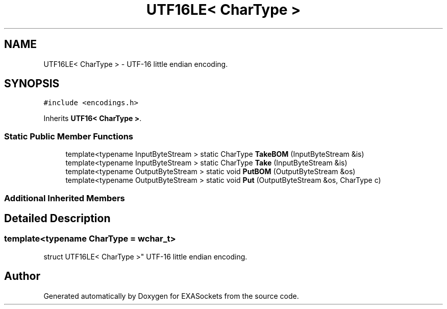 .TH "UTF16LE< CharType >" 3 "Thu Nov 3 2016" "Version 0.9" "EXASockets" \" -*- nroff -*-
.ad l
.nh
.SH NAME
UTF16LE< CharType > \- UTF-16 little endian encoding\&.  

.SH SYNOPSIS
.br
.PP
.PP
\fC#include <encodings\&.h>\fP
.PP
Inherits \fBUTF16< CharType >\fP\&.
.SS "Static Public Member Functions"

.in +1c
.ti -1c
.RI "template<typename InputByteStream > static CharType \fBTakeBOM\fP (InputByteStream &is)"
.br
.ti -1c
.RI "template<typename InputByteStream > static CharType \fBTake\fP (InputByteStream &is)"
.br
.ti -1c
.RI "template<typename OutputByteStream > static void \fBPutBOM\fP (OutputByteStream &os)"
.br
.ti -1c
.RI "template<typename OutputByteStream > static void \fBPut\fP (OutputByteStream &os, CharType c)"
.br
.in -1c
.SS "Additional Inherited Members"
.SH "Detailed Description"
.PP 

.SS "template<typename CharType = wchar_t>
.br
struct UTF16LE< CharType >"
UTF-16 little endian encoding\&. 

.SH "Author"
.PP 
Generated automatically by Doxygen for EXASockets from the source code\&.
